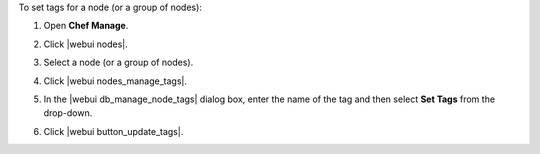 .. This is an included how-to. 


To set tags for a node (or a group of nodes):

#. Open **Chef Manage**.
#. Click |webui nodes|.
#. Select a node (or a group of nodes).
#. Click |webui nodes_manage_tags|.
#. In the |webui db_manage_node_tags| dialog box, enter the name of the tag and then select **Set Tags** from the drop-down.

   .. image:: ../../images/step_manage_webui_node_tags_set.png

#. Click |webui button_update_tags|.